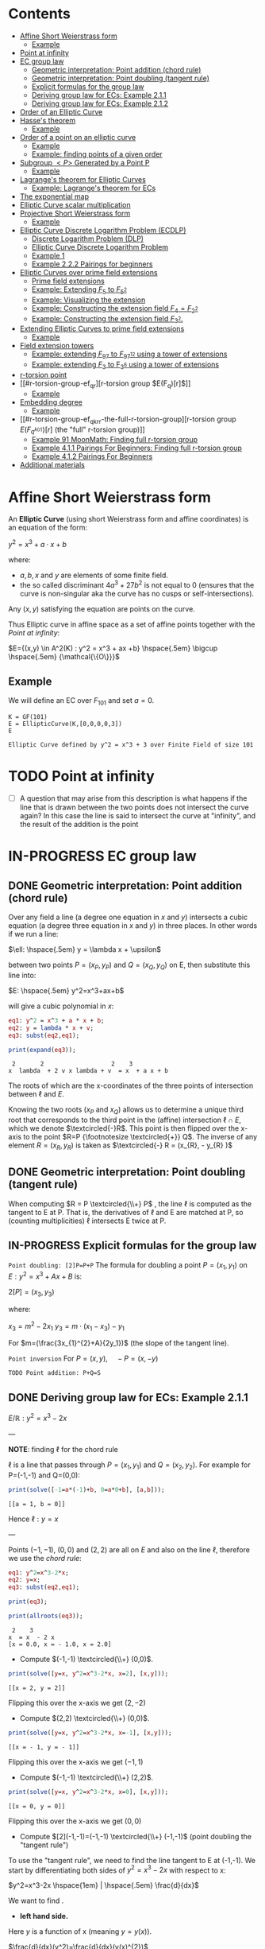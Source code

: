 #+STARTUP: overview
#+STARTUP: latexpreview
#+latex_class_options: [12pt]

* Contents
:PROPERTIES:
:VISIBILITY:  all
:TOC:      :include all :ignore this
:END:
:CONTENTS:
- [[#affine-short-weierstrass-form][Affine Short Weierstrass form]]
  - [[#example][Example]]
- [[#point-at-infinity][Point at infinity]]
- [[#ec-group-law][EC group law]]
  - [[#geometric-interpretation-point-addition-chord-rule][Geometric interpretation: Point addition (chord rule)]]
  - [[#geometric-interpretation-point-doubling-tangent-rule][Geometric interpretation: Point doubling (tangent rule)]]
  - [[#explicit-formulas-for-the-group-law][Explicit formulas for the group law]]
  - [[#deriving-group-law-for-ecs-example-211][Deriving group law for ECs: Example 2.1.1]]
  - [[#deriving-group-law-for-ecs-example-212][Deriving group law for ECs: Example 2.1.2]]
- [[#order-of-an-elliptic-curve][Order of an Elliptic Curve]]
- [[#hasses-theorem][Hasse's theorem]]
  - [[#example][Example]]
- [[#order-of-a-point-on-an-elliptic-curve][Order of a point on an elliptic curve]]
  - [[#example][Example]]
  - [[#example-finding-points-of-a-given-order][Example: finding points of a given order]]
- [[#subgroup-p-generated-by-a-point-p][Subgroup $<P>$ Generated by a Point P]]
  - [[#example][Example]]
- [[#lagranges-theorem-for-elliptic-curves][Lagrange's theorem for Elliptic Curves]]
  - [[#example-lagranges-theorem-for-ecs][Example: Lagrange's theorem for ECs]]
- [[#the-exponential-map][The exponential map]]
- [[#elliptic-curve-scalar-multiplication][Elliptic Curve scalar multiplication]]
- [[#projective-short-weierstrass-form][Projective Short Weierstrass form]]
  - [[#example][Example]]
- [[#elliptic-curve-discrete-logarithm-problem-ecdlp][Elliptic Curve Discrete Logarithm Problem (ECDLP)]]
  - [[#discrete-logarithm-problem-dlp][Discrete Logarithm Problem (DLP)]]
  - [[#elliptic-curve-discrete-logarithm-problem][Elliptic Curve Discrete Logarithm Problem]]
  - [[#example-1][Example 1]]
  - [[#example-222-pairings-for-beginners][Example 2.2.2 Pairings for beginners]]
- [[#elliptic-curves-over-prime-field-extensions][Elliptic Curves over prime field extensions]]
  - [[#prime-field-extensions][Prime field extensions]]
  - [[#example-extending-f_5-to-f_52][Example: Extending $F_5$ to $F_{5^2}$]]
  - [[#example-visualizing-the-extension][Example: Visualizing the extension]]
  - [[#example-constructing-the-extension-field-f_4f_22][Example: Constructing the extension field $F_4=F_{2^2}$]]
  - [[#example-constructing-the-extension-field-f_32][Example: Constructing the extension field $F_{3^2}$.]]
- [[#extending-elliptic-curves-to-prime-field-extensions][Extending Elliptic Curves to prime field extensions]]
  - [[#example][Example]]
- [[#field-extension-towers][Field extension towers]]
  - [[#example-extending-f_97-to-f_9712-using-a-tower-of-extensions][Example: extending $F_{97}$ to $F_{{97}^{12}}$ using a tower of extensions]]
  - [[#example-extending-f_3-to-f_36-using-a-tower-of-extensions][Example: extending $F_3$ to F_{3^6} using a tower of extensions]]
- [[#r-torsion-point][r-torsion point]]
- [[#r-torsion-group-ef_qr][r-torsion group $E(F_q)[r]$]]
  - [[#example][Example]]
- [[#embedding-degree][Embedding degree]]
  - [[#example][Example]]
- [[#r-torsion-group-ef_qkrr-the-full-r-torsion-group][r-torsion group $E(F_{q^{k(r)}})[r]$ (the "full" r-torsion group)]]
  - [[#example-91-moonmath-finding-full-r-torsion-group][Example 91 MoonMath: Finding full r-torsion group]]
  - [[#example-411-pairings-for-beginners-finding-full-r-torsion-group][Example 4.1.1 Pairings For Beginners: Finding full r-torsion group]]
  - [[#example-412-pairings-for-beginners][Example 4.1.2 Pairings For Beginners]]
- [[#additional-materials][Additional materials]]
:END:

* Affine Short Weierstrass form
An *Elliptic Curve* (using short Weierstrass form and affine coordinates) is an equation of the form:

$y^2=x^3+a \cdot x +b$

where:
- $a,b,x$ and $y$ are elements of some finite field.
- the so called discriminant $4a^3+27b^2$ is not equal to $0$ (ensures that the curve is non-singular aka the curve has no cusps or self-intersections).

Any $(x,y)$ satisfying the equation are points on the curve.

Thus Elliptic curve in affine space as a set of affine points together with the [[*Point at infinity][Point at infinity]]:

$E={(x,y) \in A^2(K) : y^2 = x^3 + ax +b} \hspace{.5em} \bigcup \hspace{.5em} {\mathcal{\{O\}}}$

** Example
We will define an EC over $F_{101}$ and set $a=0$.

#+BEGIN_SRC sage :session . :exports both
K = GF(101)
E = EllipticCurve(K,[0,0,0,0,3])
E
#+END_SRC

#+RESULTS:
: Elliptic Curve defined by y^2 = x^3 + 3 over Finite Field of size 101

* TODO Point at infinity
- [ ] A question that may arise from this description is what happens if the line that is drawn between the two points does not intersect the curve again? In this case the line is said to intersect the curve at "infinity", and the result of the addition is the point
* IN-PROGRESS EC group law
** DONE Geometric interpretation: Point addition (chord rule)
Over any field a line (a degree one equation in $x$ and $y$) intersects a cubic equation (a degree three equation in $x$ and $y$) in three places.
In other words if we run a line:

$\ell: \hspace{.5em} y = \lambda x + \upsilon$

between two points $P=(x_P, y_P)$ and $Q=(x_Q,y_Q)$ on E, then substitute this line into:

$E: \hspace{.5em} y^2=x^3+ax+b$

will give a cubic polynomial in $x$:

#+BEGIN_SRC maxima :exports both :results output replace
eq1: y^2 = x^3 + a * x + b;
eq2: y = lambda * x + v;
eq3: subst(eq2,eq1);

print(expand(eq3));
#+END_SRC

#+RESULTS:
:  2       2                   2    3
: x  lambda  + 2 v x lambda + v  = x  + a x + b

The roots of which are the x-coordinates of the three points of intersection between $\ell$ and $E$.

Knowing the two roots ($x_P$ and $x_Q$) allows us to determine a unique third root that corresponds to the third point in the (affine) intersection $\ell \cap E$, which we denote $\textcircled{-}R$.
This point is then flipped over the x-axis to the point $R=P {\footnotesize \textcircled{+}} Q$.
The inverse of any element $R = (x_R , y_R )$ is taken as $\textcircled{-} R = (x_{R}, - y_{R} )$

#+name: chord-line
#+begin_src maxima :results graphics file :file chord-line.png :exports results
programmode: false;
/*E(x) := if x < 0 then -1*sqrt(x^3 -2*x) else sqrt(x^3 -2*x);*/
E1(x) := 1*sqrt(x^3 -2*x);
E2(x) := -1*sqrt(x^3 -2*x);
l(x) := x;
plot2d([E1,E2, l], [x, -5, 5], [y,-5,5], [png_file, "./chord-line.png"]);
#+end_src

#+RESULTS: chord-line
[[file:chord-line.png]]

** DONE Geometric interpretation: Point doubling (tangent rule)
When computing $R = P \textcircled{\\+} P$ , the line $\ell$ is computed as the tangent to E at P.
That is, the derivatives of $\ell$ and E are matched at P, so (counting multiplicities) $\ell$ intersects E twice at P.

#+begin_src maxima :results graphics file :file tangent-line.png :exports results
programmode: false;
/*E(x) := if x < 0 then -1*sqrt(x^3 -2*x) else sqrt(x^3 -2*x);*/
E1(x) := 1*sqrt(x^3 -2*x);
E2(x) := -1*sqrt(x^3 -2*x);
l(x) := -x/2-3/2;
plot2d([E1,E2, l], [x, -5, 5], [y,-5,5], [png_file, "./tangent-line.png"]);
#+end_src

#+RESULTS:
[[file:tangent-line.png]]

** IN-PROGRESS Explicit formulas for the group law

=Point doubling: [2]P=P+P=
The formula for doubling a point $P=(x_1,y_1)$ on $E: y^2=x^3+Ax+B$ is:

$2[P]=(x_3,y_3)$

where:

$x_3=m^2 - 2x_1$
$y_3=m \cdot (x_1-x_3) - y_1$

For $m=(\frac{3x_{1}^{2}+A}{2y_1})$ (the slope of the tangent line).

=Point inversion=
For $P=(x,y),\quad -P=(x,-y)$

=TODO Point addition: P+Q=S=

** DONE Deriving group law for ECs: Example 2.1.1

$E/\mathbb{R}: y^2=x^3-2x$

---

*NOTE*: finding $\ell$ for the chord rule

$\ell$ is a line that passes through $P=(x_1,y_1)$ and $Q=(x_2,y_2)$.
For example for P=(-1,-1) and Q=(0,0):

#+BEGIN_SRC maxima :exports both :results output replace
print(solve([-1=a*(-1)+b, 0=a*0+b], [a,b]));
#+END_SRC

#+RESULTS:
: [[a = 1, b = 0]]

Hence $\ell: y=x$

---

Points $(-1,-1)$, $(0,0)$ and $(2,2)$ are all on $E$ and also on the line $\ell$, therefore we use the [[*Geometric interpretation: Point addition (chord rule)][chord rule]]:

#+BEGIN_SRC maxima :exports both :results output replace
eq1: y^2=x^3-2*x;
eq2: y=x;
eq3: subst(eq2,eq1);

print(eq3);

print(allroots(eq3));
#+END_SRC

#+RESULTS:
:  2    3
: x  = x  - 2 x
: [x = 0.0, x = - 1.0, x = 2.0]

- Compute $(-1,-1) \textcircled{\\+} (0,0)$.

#+BEGIN_SRC maxima :exports both :results output replace
print(solve([y=x, y^2=x^3-2*x, x=2], [x,y]));
#+END_SRC

#+RESULTS:
: [[x = 2, y = 2]]

Flipping this over the x-axis we get $(2,-2)$

- Compute $(2,2) \textcircled{\\+} (0,0)$.

#+BEGIN_SRC maxima :exports both :results output replace
print(solve([y=x, y^2=x^3-2*x, x=-1], [x,y]));
#+END_SRC

#+RESULTS:
: [[x = - 1, y = - 1]]

Flipping this over the x-axis we get $(-1,1)$

- Compute $(-1,-1) \textcircled{\\+} (2,2)$.

#+BEGIN_SRC maxima :exports both :results output replace
print(solve([y=x, y^2=x^3-2*x, x=0], [x,y]));
#+END_SRC

#+RESULTS:
: [[x = 0, y = 0]]
Flipping this over the x-axis we get $(0,0)$
- Compute $[2](-1,-1)=(-1,-1) \textcircled{\\+} (-1,-1)$ (point doubling the "tangent rule")

To use the "tangent rule", we need to find the line tangent to E at (-1,-1).
We start by differentiating both sides of $y^2=x^3-2x$ with respect to x:

$y^2=x^3-2x \hspace{1em} |  \hspace{.5em} \frac{d}{dx}$

We want to find \frac{dy}{dx}.

- *left hand side.*

Here $y$ is a function of x (meaning $y=y(x)$).

$\frac{d}{dx}(y^2)=\frac{d}{dx}(y(x)^{2})$

$y=u^2, \hspace{1em} u=y(x)$

Using the [[file:arithmetics.org::*Chain rule differentiation][Chain rule]]:

$\frac{dy}{dx}=\frac{dy}{du} \cdot \frac{du}{dx}$

$\frac{d}{du}(u^2) \cdot \frac{d}{dx}(y(x))$

$2u \cdot \frac{d}{dx}(y(x))$

$2y(x) \cdot \frac{d(y(x))}{dx}$


$2y \cdot \frac{dy}{dx}$

- *right hand side.*

Straightforward differentiation:

$\frac{d}{dx}(x^3-2x)=3x^2-2$

Combining the results we get:

$2y\frac{dy}{dx}=3x^2-2$

Solving for $\frac{dy}{dx}$:

$\frac{dy}{dx}=\frac{3x^2-2}{2y}$

Evaluating at (-1,1):

$\frac{dy}{dx}=\frac{3(-1)^2-2}{2(-1)}=-\frac{1}{2}$

The slope $m$ of the tangent line is $-\frac{1}{2}$.

Using the point-slope form of the line:

$y - y_{1} = m(x - x_1)$

where $m=-\frac{1}{2}, \hspace{.5em} (x_1,y_1)=(-1,-1)$ we get:

$y-(-1)=-\frac{1}{2}(x-(-1))$

*Final answer*: The equation of the tangent line to the elliptic curve E: y^2=x^3-2x at (-1,1) is:

$\ell: y=-\frac{1}{2}x-\frac{3}{2}$

It intersects the curve $E$ once more:

#+BEGIN_SRC maxima :exports both :results output replace
print(solve([y=-(x+3)/2, y^2=x^3-2*x], [x,y]));
#+END_SRC

#+RESULTS:
:                           9        21
: [[x = - 1, y = - 1], [x = -, y = - --]]
:                           4        8

which gives:

$(-1,-1) \textcircled{\\+} (-1,-1) = (\frac{9}{4},-\frac{21}{8})$

$\square$

** DONE Deriving group law for ECs: Example 2.1.2
Same curve equation but over a finite field

$E(F_{23}): y^2=x^3-2x$

Find $(5,7) \textcircled{\\+} (8,10)$

1) Line that joins them is:

#+BEGIN_SRC maxima :exports both :results output replace
print(solve([7=a*5+b, 10=a*8+b], [a,b]));
#+END_SRC

#+RESULTS:
: [[a = 1, b = 2]]

$y=x+2$

Third point of intersection with E is:

#+BEGIN_SRC maxima :exports both :results output replace
print(solve([y=x+2, y^2=x^3-2*x], [x,y]));
#+END_SRC

#+RESULTS:
: [[x = - 1, y = 1], [x = 1 - sqrt(5), y = 3 - sqrt(5)],
:                                            [x = sqrt(5) + 1, y = sqrt(5) + 3]]

#+BEGIN_SRC sage :session . :exports both
F = GF(11)
E = EllipticCurve(F, [-2,0])
E

F(-2)
E(-1,1)
E(-1,-1)
#+END_SRC

#+RESULTS:
: Elliptic Curve defined by y^2 = x^3 + 9*x over Finite Field of size 11
: 9
: (10 : 1 : 1)
: (10 : 10 : 1)

Third point of intersection is S=(10,1)=(-1,1). Negating the y-coordinate gives it's inverse and we get $(5,7) \textcircled{\\+} (8,10) = (10,10)$

* Order of an Elliptic Curve
The order of an elliptic curve is the number $n$ of points on it (including the [[*Point at infinity][Point at infinity]]).

---
*NOTE*
The order of an elliptic curve over finite field need not be equal to the order of the field!

[[*Hasse's theorem][Hasse's theorem]] on elliptic curves, also referred to as the *Hasse bound*, provides an estimate of the number of points on an elliptic curve over a finite field, bounding the value both above and below.

---

* IN-PROGRESS Hasse's theorem
If N is the number of points on the elliptic curve E over a finite field with q elements, then Hasse's result states that:

${\displaystyle |N-(q+1)|\leq 2{\sqrt {q}}.}$
** TODO Example
* Order of a point on an elliptic curve
The *order of a point on an elliptic curve* is the smallest positive integer n such that

$[n]P=\mathcal{O}$

where:

- $P$ is a point on the elliptic curve,
- $[n]P$ denotes the point $P$ added to itself $n$ times,
- $\mathcal{O}$ is the identity element (the [[*Point at infinity][Point at infinity]]).

** Example
#+BEGIN_SRC sage :session . :exports both
F5=GF(5)
E_F5=EllipticCurve(F5, [0,0,0,1,1])

P=E_F5(0,1,1)
1*P
2*P
3*P
4*P
5*P
# ...
# equal point at infinity
9*P
# hence order of P is 9
P.order()
#+END_SRC

#+RESULTS:
: (0 : 1 : 1)
: (4 : 2 : 1)
: (2 : 1 : 1)
: (3 : 4 : 1)
: (3 : 1 : 1)
: (0 : 1 : 0)
: 9

---
*NOTES*

- The size of the finite field $F_q$ is q, but the order of the elliptic curve group $\#E(F_q)$ can be much larger than $q$. This means that the order of a point can also be larger than $q$
- The order of a point $P$ on the elliptic curve must divide the order of the EC group  $\#E(F_q)$. Thus, the maximum possible order of any point on the elliptic curve is $\#E(F_q)$.
---

** Example: finding points of a given order

Example below illustrates that there can be multiple points of a given order

#+BEGIN_SRC sage :session . :exports both
F5=GF(5)
E_F5=EllipticCurve(F5, [1,1])

# find all generators (of the full EC group)
generators = []
for P in E_F5.points():
    if P.order() == E_F5.order():
        generators.append(P)

# find all points of given order
E_order = E_F5.order()
for k in range(1,10):
  for P in generators:
    if Integer(k).divides(E_order):
      print("k: ", k, (E_order/k) * P)
#+END_SRC

#+RESULTS:
#+begin_example
k:  1 (0 : 1 : 0)
k:  1 (0 : 1 : 0)
k:  1 (0 : 1 : 0)
k:  1 (0 : 1 : 0)
k:  1 (0 : 1 : 0)
k:  1 (0 : 1 : 0)
k:  3 (2 : 1 : 1)
k:  3 (2 : 4 : 1)
k:  3 (2 : 4 : 1)
k:  3 (2 : 1 : 1)
k:  3 (2 : 4 : 1)
k:  3 (2 : 1 : 1)
k:  9 (0 : 1 : 1)
k:  9 (0 : 4 : 1)
k:  9 (3 : 1 : 1)
k:  9 (3 : 4 : 1)
k:  9 (4 : 2 : 1)
k:  9 (4 : 3 : 1)
#+end_example

* DONE Subgroup $<P>$ Generated by a Point P
1. Group structure
   - For an elliptic curve $E$ defined over a finite field $F_p$ the set of points on the curve, including the point at infinity $\mathcal{O}$ forms a *finite abelian group* under the point addition operation.
   - The order of that group is $r=|E|$, the total number of points on the curve (including the point at infinity $\mathcal{O}$).
2. Order of a point (see also [[OrderOfAPoint][Order of a point...]])
   - Every point $P$ on the EC generates a cyclic subgroup denoted $<P>$.
   - Order of a point is the smallest $k > 0$ such that $k\cdot P = \mathcal{O}$ (where $\mathcal{O}$, the point at infinity, is the group's identity element).
   - Order of a point P $k$ is therefore the size of the cyclic subgroup generated by $P$.

---

*NOTE*

Assume $E$ is finite and cyclic.
Not every point $P$ generates the whole group $E$: only the points with order $k=r$ do.

For example for $E$ with order 6 and a generator $G$ the group is:

$E = \{ \mathcal{O}, G, 2G, 3G, 4G, 5G \}$

their orders are:
- For $G$ $k=6$ since $6 \cdot G=\mathcal{O}$
- For $2G$ $k=3$ since $3 \cdot 2G=\mathcal{O}$
- For $3G$ $k=2$ since $2 \cdot 3G=\mathcal{O}$
- For $4G$ $k=3$ since $3*4G=12 \hspace{.5em} \text{mod} \hspace{.5em} 6 \cdot G= \mathcal{O}$
- For $5G$ $k=6 since $6*5G=30 \hspace{.5em} \text{mod} \hspace{.5em} 6 \cdot G= \mathcal{O}$

Hence only $G$ and $5G$ are the entire groups generators.

---

** Example
<P> is subgroup of order 17, 17*P=inf

#+BEGIN_SRC sage :session . :exports both
q=101
F = GF(q)
E = EllipticCurve(F,[0,0,0,0,3])
E

P = E(1,2)
for i in range(1,18):
    print(i,"* P =" , i*P)

# it is NOT the entire group generator
P.order() == E.order()
#+END_SRC

#+RESULTS:
#+begin_example
Elliptic Curve defined by y^2 = x^3 + 3 over Finite Field of size 101
1 * P = (1 : 2 : 1)
2 * P = (68 : 74 : 1)
3 * P = (26 : 45 : 1)
4 * P = (65 : 98 : 1)
5 * P = (12 : 32 : 1)
6 * P = (32 : 42 : 1)
7 * P = (91 : 35 : 1)
8 * P = (18 : 49 : 1)
9 * P = (18 : 52 : 1)
10 * P = (91 : 66 : 1)
11 * P = (32 : 59 : 1)
12 * P = (12 : 69 : 1)
13 * P = (65 : 3 : 1)
14 * P = (26 : 56 : 1)
15 * P = (68 : 27 : 1)
16 * P = (1 : 99 : 1)
17 * P = (0 : 1 : 0)
False
#+end_example

* Lagrange's theorem for Elliptic Curves

- See also [[file:algebra.org::*Lagrange's theorem][Basic Lagrange's theorem]]

=Theorem=

If $P$ is a point on the curve $E$ then the order of $P$ $k$ divides the order of the curve:

 $r=|E|$: $k \hspace{.5em} \text{divides} \hspace{.5em}  r$.

Implications for Scalar Multiplication on the EC:
- For any point $P$ on $E$ $r\cdot P = \frac{r}{k} k \cdot P = \mathcal{O}$.
- this is becasue $r$ is the groups order and multiplying any group element by the order yields the identity element.
- scalar multiplication is periodic with period $r$: $n\cdot P = (n \hspace{.5em} \text{mod} \hspace{.5em} r) \cdot P$

** Example: Lagrange's theorem for ECs
#+BEGIN_SRC sage :session . :exports both
q=5
Fq=GF(q)
E=EllipticCurve(Fq,[1,1])

r = E.order()
P = E.random_point()
k = P.order()

print(f"kP: {k} * {P} = {k*P}")
print(f"rP: {r} * {P} = {k*P}")
print(f"r | k: {r.divides(k)}")

(r+1)*P
((r+1)%r) *P
#+END_SRC

#+RESULTS:
: kP: 9 * (0 : 1 : 1) = (0 : 1 : 0)
: rP: 9 * (0 : 1 : 1) = (0 : 1 : 0)
: r | k: True
: (0 : 1 : 1)
: (0 : 1 : 1)
* TODO The exponential map
- p39
* Elliptic Curve scalar multiplication
Let $F$ be a finite field, $E(F)$ an elliptic curve of order $n$ and $P$ a generator of $E(F)$.
Then the elliptic curve scalar multiplication with base $P$ is defined as follows:

$[\cdot]P: Z_n \rightarrow E(F): m \mapsto [m]P$

where:
$[0]P=\mathcal{O}$ and $[m]P=P+P+...+P$ is the $m$-fold sum of $P$ with itself.

Therefore, elliptic curve scalar multiplication is an instantiation of the general [[*The exponential map][exponential map]] using additive instead of multiplicative notation.
* Projective Short Weierstrass form
---

*NOTE: Notation*

$A^n(K)$ : affine $n$-space over the field $K$

---

Instead of working with points in $n$-space, we now work with lines that pass through the origin in $(n+1)$-space.

This means affine points (see [[*Affine Short Weierstrass form][Affine Short Weierstrass form]]) in 2-space becomes lines in the $3$-space, namely that:

$(x,y) \in A^2(\bar{K})$ corresponds to the line defined by all points of the form:

$(\lambda x, \lambda y, \lambda) \in P^2(\bar{K})$,

where:
- $\lambda \in \bar{K}^{*}$.

That is, $P^2$ is $A^3 /\ \{(0, 0, 0)\}$ modulo the following congruence condition:

$(x_1, y_1, z_1 ) \sim (x_2, y_2, z_2)$

if there exists $\lambda \in \bar{K}^{*}$ such that $(x_1, y_1, z_1) = (\lambda x_2 , \lambda y_2, \lambda z_2)$.

There are many copies of $A^2$ in $P^2$ , but traditionally we map the affine point $(x, y) \in A^2$ to projective space via the trivial inclusion:

$(x, y) \rightarrow (x : y : 1)$,

and for any $(X : Y : Z) \neq \mathcal{O} \in P^2$ , we map back to $A^2$ via $(X : Y : Z ) \rightarrow  (X / Z, Y / Z)$.

The point at infinity $\mathcal{O}$ is represented by $(0 : 1 : 0)$ in the projective space.

The way we define the collection of points in projective space is to homogenise $E : y^2 = x^3 + a \cdot x + b$ by making the substitution $x = X / Z$ and $y = Y / Z$, and multiplying by $Z^3$ to clear the denominators, which gives the *projective Short Weierstrass form* of an elliptic curve:

$E_P = \{ [X : Y : Z] \in P \hspace{.5em} | \hspace{.5em} Y^2 \cdot Z = X^3 + a \cdot X \cdot Z^2 + b \cdot Z^3 \}$

** Example
#+BEGIN_SRC sage :session . :exports both
F13 = GF(13)
E_F13 = EllipticCurve(F13, [F13(0), F13(5)])
E_F13
E_F13.order()

# there are 16 classes (X : Y : Z) \in P^2(F_13)
for p in E_F13:
    print(p)
#+END_SRC

#+RESULTS:
#+begin_example
Elliptic Curve defined by y^2 = x^3 + 5 over Finite Field of size 13
16
(0 : 1 : 0)
(2 : 0 : 1)
(4 : 2 : 1)
(4 : 11 : 1)
(5 : 0 : 1)
(6 : 0 : 1)
(7 : 6 : 1)
(7 : 7 : 1)
(8 : 6 : 1)
(8 : 7 : 1)
(10 : 2 : 1)
(10 : 11 : 1)
(11 : 6 : 1)
(11 : 7 : 1)
(12 : 2 : 1)
(12 : 11 : 1)
#+end_example

The substitutions from the example above (x = X/Z, y = Y/Z) are the most simple (and standard) way to obtain projective coordinates, but we are not restricted to this choice of substitution.

* Elliptic Curve Discrete Logarithm Problem (ECDLP)
** Discrete Logarithm Problem (DLP)
=Definition=

Let $G$ be a finite cyclic group of order $r$ and let $g$ be a generator of $G$.

There exists an exponential map:
$g^{(\cdot)}: Z_r \rightarrow G; x \mapsto g^x$

that maps the residue classes from modulo $r$ arithmetic onto the group in 1:1 correspondence.
The DLP is the task of finding an inverse to this map, that is a solution $x \in Z_r$ to the following equation for some given $h,g\in G$:

\begin{equation*}
h=g^x
\end{equation*}

There are groups in which the DLP is assumed infisible to solve and they are called *DL-secure* groups.

=Example=

If the group is $Z_{5}^{*}$, and the generator is 2, then the discrete logarithm of 1 to the base 2 is 4 because $2^4 \equiv 1 \medspace \text{mod} \medspace 5$.

** Elliptic Curve Discrete Logarithm Problem
Extending [[*Discrete Logarithm Problem (DLP)][Discrete Logarithm Problem (DLP)]], a DLP can be constructed with elliptic curves.

By selecting a point on an elliptic curve group, one can double it to obtain the point 2P.
After that, one can add the point P to the point 2P to obtain the point 3P.
The determination of a point $nP$ in this manner is referred to as Scalar Multiplication of a point (see [[*Elliptic Curve scalar multiplication][Elliptic Curve scalar multiplication]]).

=Definition: Elliptic Curve Discrete Logarithm Problem=
Given points $P$ and $Q$ in the group, find a number $k$ such that $Pk = Q$

** Example 1
Consider $y^2 = x^3 + 9x + 17$ over $F_{23}$.
What is the discrete logarithm $k$ of $Q = (4,5)$ to the base $P = (16,5)$?
Brute-force way to find $k$ is to compute scalar multiples of $P$ until $Q$ is found:

#+BEGIN_SRC sage :session . :exports both
G = GF(23)
E = EllipticCurve(G,[0,0,0,9,17])
P = E(16,5)
Q = E(4,5)
for k in range(1,20):
  if ((k * P) == Q): print(k)
#+END_SRC

#+RESULTS:
: 9

---
*NOTE*

See also this visualization:
https://andrea.corbellini.name/ecc/interactive/modk-mul.html

---

** Example 2.2.2 Pairings for beginners
Suppose we are presented with an instance of the ECDLP: we are given $Q = (612, 827)$, and we seek to find $k$ such that $[k]P = Q$
Instead of a brute-force attack we can map the instance into each prime order subgroup by multiplying by the appropriate cofactor, and then solve for $k_j \equiv k \pmod{j}, j \in \{2, 3, 7, 23\}$.

#+BEGIN_SRC sage :session . :exports both
F1021 = GF(1021)
E_F1021 = EllipticCurve(F1021, [905, 100])
E_F1021

E_order = E_F1021.order()
E_order
E_order.factor()

#P=E_F1021.gens()[0]
P=E_F1021(1006,416)
P.order()
Q=E_F1021(612,827)

# j = 2
P_j = (E_order / 2) * P
Q_j = (E_order / 2) * Q
for k in range(0,2):
  if ((k * P_j) == Q_j): print(k)

# j = 3
P_j = (E_order / 3) * P
Q_j = (E_order / 3) * Q
for k in range(0,3):
  if ((k * P_j) == Q_j): print(k)

# j = 7
P_j = (E_order / 7) * P
Q_j = (E_order / 7) * Q
for k in range(0,7):
  if ((k * P_j) == Q_j): print(k)

# j = 23
P_j = (E_order / 23) * P
Q_j = (E_order / 23) * Q
for k in range(0,23):
  if ((k * P_j) == Q_j): print(k)

# Now, we can use the Chinese Remainder Theorem to solve
# k = 1 mod 2
# k = 0 mod 3
# k = 1 mod 7
# k = 20 mod 23
k = CRT([1, 0, 1, 20], [2, 3, 7, 23])
k

# which solves original DLP problem:
k * P == Q
#+END_SRC

#+RESULTS:
#+begin_example
Elliptic Curve defined by y^2 = x^3 + 905*x + 100 over Finite Field of size 1021
966
2 * 3 * 7 * 23
966
1
0
1
20
687
True
#+end_example

* IN-PROGRESS Elliptic Curves over prime field extensions
** Prime field extensions
---
*NOTES*

- $F_p[x]$ is a ring of polynomials with coefficients in $F_p$.
- An [[file:algebra.org::*Irreducible polynomial][Irreducible polynomial]] is a polynomial that cannot be factored into the product of two non-constant polynomials.

---

Given some prime $p \in P$ a natural number $m \in N$ and an irreducible polynomial $P \in F_p[x]$
of degree $m$ with coefficients from the prime field $F_p$ a prime field extension $(F_{p^m}, +, \cdot)$ is defined as follows:

- The set $F_{p^m}$ of the prime field extension is given by the set of all polynomials with degree less than $m$:

$F_{p^m} := \{ a_{m-1}x^{m-1} + a_{m-2} x^{m-2} + \ldots + a_1 x + a_0 \hspace{.5em} | \hspace{.5em} a_i \in F_p \}$

- The addition law $+$ is given by the addition of polynomials.
- The multiplication $\cdot$ law of the prime field extension is given by first multiplying the two polynomials, then dividing the result by the irreducible polynomial P and keeping the remainder.
- The neutral element of the additive group  $(F_{p^m}, +)$ is the zero polynomial $0$.
- The neutral element of the multiplicative group  $(F_{p^m}^{*}, \cdot)$ is the unit polynomial $1$.
- The multiplicative inverse can be computed by the Extended Euclidean Algorithm

---

*NOTE*

- $F_{p^m}$ is of characteristic $p$, since the multiplicative neutral element $1$ is equivalent to the multiplicative element 1 from the underlying prime field, and hence $\sum_{j=0}^{p} 1=0$.
- $F_{p^m}$ is finite and contains $p^m$ many elements, since elements are polynomials of degree $<m$, and every coefficient $a_j$ can have $p$ many different values.
- It can be shown that $F_{p^m}$ is the set of all remainders when dividing *all* polynomials $Q \in F_p[x]$ by an irreducible polynomial $P$ of degree $m$. This is analogous to how $F_p$ is the set of all remainders when dividing integers by $p$.

---
** DONE Example: Extending $F_5$ to $F_{5^2}$
Steps to Construct $\mathbb{F}_{5^2}$:

*Step 1*: /Choose an Irreducible Polynomial/
- Find an irreducible polynomial of degree 2 over $\mathbb{F}_{5}$. For example, $f(x) = x^2 + 2$.
- $f(x)$ is such that it's root is $\alpha$ in the extension field $\mathbb{F}_{5^2}$:

$f(\alpha) = \alpha^2 + 2 = 0 \quad (\text{in} \quad  \mathbb{F}_{11^2})$

*Step 2*: /Construct the Field/
- The extension field $\mathbb{F}_{5^2}$ consists of all polynomials with coefficients in $\mathbb{F}_{5}$, modulo $f(x)$.
- Elements of the extension field are congruence classes of polynomials with degrees less than $f(x)$. This is similar to how numbers in modular arithmetic are representatives from $0$ to $n - 1$ for $\text{mod} \hspace{.5em} n$.
- Therefore, elements of $\mathbb{F}_{5^2}$ can be expressed as $a_1x + a_0$, where $a_1, a_0 \in \mathbb{F}_{5}$.
- $F_5^2=F_5(\alpha)$ with $\alpha^2+2=0$

*Step 3*: Arithmetic in $\mathbb{F}_{5^2}$
- Addition and subtraction are performed by adding or subtracting corresponding coefficients and reducing modulo 5.
- Multiplication is carried out by multiplying the polynomials and reducing modulo both 5 and the irreducible polynomial $f(x)$.

#+BEGIN_SRC sage :session . :exports both
F5=GF(5)

# ring of polynomials in F5
F5x.<x> = F5[]

# polynomial irreducible in F5 of degree m = 2
P_MOD_2 = F5x(x^2+2)
P_MOD_2.is_irreducible()

# define the extension field.
# a is the root of the irreducible polynomial
F5_2a.<a> = GF(5^2, name = 'a', modulus=P_MOD_2)
# this is 5^2 as expected
F5_2a.order()

# entire extended field (5^2 points)
[p for p in F5_2a]
#+END_SRC

#+RESULTS:
#+begin_example
True
25
[0,
 a + 4,
 3*a + 4,
 a,
 4*a + 3,
 4*a + 4,
 3,
 3*a + 2,
 4*a + 2,
 3*a,
 2*a + 4,
 2*a + 2,
 4,
 4*a + 1,
 2*a + 1,
 4*a,
 a + 2,
 a + 1,
 2,
 2*a + 3,
 a + 3,
 2*a,
 3*a + 1,
 3*a + 3,
 1]
#+end_example

** DONE Example: Visualizing the extension

The elements of \( \mathbb{F}_{23^2} \) are linear combinations $c_0 + c_1 \cdot a$, where $c_0, c_1 \in \mathbb{F}_{23}$, and $a$ is a root of the irreducible polynomial.

#+BEGIN_SRC sage :session . :exports both
q=23
Fq=GF(q)
E=EllipticCurve(Fq, [-1,0])

Fq2.<a> = GF(q^2, modulus='first_lexicographic') # let sage choose the modulus
Fq2.modulus()

Fq(3) + 2*a
Fq(5) - a
#+END_SRC

#+RESULTS:
: x^2 + 1
: 2*a + 3
: 22*a + 5

** IN-PROGRESS Example: Constructing the extension field $F_4=F_{2^2}$
1. Choose the prime $p=2$
   - the characteristic of the field is 2.
2. Determine the field size
   - the field size is $p^2=4$
3. Find an irreducible polynomial over $F_2$.
   - Consider $P(x) = x^2+x+1$. This polynomial is irreducible over $F_2$ meaning it has no roots in $F_2$ and hence it cannot be factored into polynomials of a lower degree over $F_2$. The easiest way to check that is to evaluate P(x) in all the elements of $F_2$:
     - $P(0)=1  \quad \text{mod 2}$
     - $P(1)=1 \quad \text{mod 2}$
   - $x$ denotes a root of $P$ in $F_4=F_{2^2}$. This implies that $x^2+x+1=0 \Longleftrightarrow x^2=1+x$ in $F_4$.
4. Construct the field $F_4=F_2[x], \hspace{.5em} x^2+x+1 =0$. The set $F_{2^2}$ contains all polynomials of degree lower than $2$ with coefficients in $F_2$. These elements are:
   - $\{ 0, 1, x, x + 1\}$
   - $x$ is the generator of the field extension and all elements can be expressed in terms of $x$.
5. TODO Addition in the field:
6. TODO Multiplication in the field:

#+BEGIN_SRC sage :session . :exports both
# a finite field
F2 = GF(2)
# define a ring of polynomials with coefficients in F2:
F2x.<x> = F2[]

P=F2x(x^2+x+1)
P.is_irreducible()

print('1) ---')

# Constructing $F_{2^2}$ by dividing all $Q \in F_2[x]$ by an irreducible P
F2_2.<x> = F2x.quotient(P)
F2_2
for i in F2_2: print(i)

print('2) ---')

F2_2.<x> = GF(2^2, name='x', modulus=P)
F2_2
for i in F2_2: print(i)

print('3) ---')

# below are not all of the F2[x] polynomials, but enough to arrive at all of the extension field elements:
F2x(x^3).quo_rem(P)[1]
F2x(x^2).quo_rem(P)[1]
F2x(x).quo_rem(P)[1]
F2x(0).quo_rem(P)[1]
F2x(1).quo_rem(P)[1]

print('4) ---')
# x is the root of the polynomial P in the field F_{2^2}=F_4
P(x)

print('5) ---')
# x, the root of the polynomial P, is the generator of the multiplicative group from the extension field
x
x^2
x^3
#+END_SRC

#+RESULTS:
#+begin_example
True
1) ---
Univariate Quotient Polynomial Ring in x over Finite Field of size 2 with modulus x^2 + x + 1
0
1
x
x + 1
2) ---
Finite Field in x of size 2^2
0
x
x + 1
1
3) ---
1
x + 1
x
0
1
4) ---
0
5) ---
x
x + 1
1
#+end_example
** IN-PROGRESS Example: Constructing the extension field $F_{3^2}$.
We start by choosing an irreducible polynomial of degree 2 with coefficients in $F_3$.
We try $P(t)=t^2+1$.

The fastest way to show that $P$ is irreducible is to just insert all elements from $F_3$ and see if the result is ever zero:
$P(0) = 0^2 + 1 = 1$
$P(1) = 1^2 + 1 = 2$
$P(2) = 2^2 + 1 = 1 + 1 = 2$

This implies that $P$ is irreducible, since all factors must be of the form $(t - a)$ for $a$ being a root of $P$.
The set $F_{3^2}$ contains all polynomials of degrees lower than 2, with coefficients in $F_{3}$:

$F_{3^2} = \{ 0, 1, 2, t, t + 1, t + 2, 2t, 2t + 1, 2t + 2 \}$

It has exactly $3^2$ elements.

=addition=
Addition is defined as addition of polynomials, for example:

$(t + 2) + (2t + 2) = (1 + 2)t + (2 + 2) = 1$

=multiplication=
TODO

* DONE Extending Elliptic Curves to prime field extensions
Suppose that $p$ is a prime number, and $F_p$ its associated prime field. We know from [[PrimeFieldExtension][Prime Field Extension]]
that the fields $F_{p^m}$ are extensions of $F_p$ in the sense that $F_p$ is a subfield of $F_{p^m}$.

This implies that we can extend the affine plane that an elliptic curve is defined on by changing the base field to any extension field.

Let $E(F) = \{(x, y) \in F \times F \hspace{0.5em} | \hspace{0.5em} y^2 = x^3 + a · x + b\}$

be an affine Short Weierstrass curve, with parameters $a$ and $b$ taken from $F$.
If $F'$ is an extension field of $F$, then we extend the domain of the curve by defining $E(F')$ as follows:

$E(F') = \{(x, y) \in F' \times F' \hspace{0.5em} | \hspace{0.5em} y^2 = x^3 + ax + b\}$

We did not change the defining parameters, but we consider curve points from the affine plane over the extension field now.

** Example
Consider prime field $F_5$ together with an elliptic curve $E_{1,1}(F_5)$.
We extend the definition of $E_{1,1}(F_5)$ to an elliptic curve over $F_{5^2}$ and compute it's set of points:

$E_{1,1}(F_{5^2}) = \{(x,y) \in F_{5^2} \times F_{5^2}\ \hspace{0.5em} | \hspace{0.5em} y^2 = x^3 + 1 + 1}$.

Since $F_{5^2}$ contains 25 points, we would have to try $25\cdot25=625$ pairs. Using Sage:

#+BEGIN_SRC sage :session . :exports both
F5=GF(5)

# ring of polynomials in F5
F5x.<x> = F5[]

# polynomial irreducible in F5 of degree m = 2
P_MOD_2 = F5x(x^2+2)
P_MOD_2.is_irreducible()

# define the extension field.
# a is the root of the irreducible polynomial
F5_2a.<a> = GF(5^2, name='a', modulus=P_MOD_2)

# define the elliptic curve in the extension field
E_F5_2=EllipticCurve(F5_2a, [1,1])
E_F5_2

E_F5_2.order()

E_F5_2.points()

#+END_SRC

#+RESULTS:
: True
: Elliptic Curve defined by y^2 = x^3 + x + 1 over Finite Field in a of size 5^2
: 27
: [(0 : 1 : 0), (0 : 1 : 1), (0 : 4 : 1), (1 : a : 1), (1 : 4*a : 1), (2 : 1 : 1), (2 : 4 : 1), (3 : 1 : 1), (3 : 4 : 1), (4 : 2 : 1), (4 : 3 : 1), (a + 3 : 2*a + 4 : 1), (a + 3 : 3*a + 1 : 1), (2*a + 1 : a + 1 : 1), (2*a + 1 : 4*a + 4 : 1), (2*a + 2 : a : 1), (2*a + 2 : 4*a : 1), (2*a + 3 : 2 : 1), (2*a + 3 : 3 : 1), (3*a + 1 : a + 4 : 1), (3*a + 1 : 4*a + 1 : 1), (3*a + 2 : a : 1), (3*a + 2 : 4*a : 1), (3*a + 3 : 2 : 1), (3*a + 3 : 3 : 1), (4*a + 3 : 2*a + 1 : 1), (4*a + 3 : 3*a + 4 : 1)]

* IN-PROGRESS Field extension towers
- [ ] https://hackmd.io/@jpw/bn254#Field-extension-towers

Extending $F_p$ for p = 21888242871839275222246405745257275088696311157297823662689037894645226208583 to $F_{p^{12}}$

# p = 36u^4 + 36u^3 + 24u^2 + 6u + 1, with u = v^3 and v = 1868033, BN curve: y^2 = x^3 + 3 over F_p

#+BEGIN_SRC sage :session . :exports both
# Prime field for BN254
n = 1868033
o = n**3
p = 36*o**4 + 36*o**3 + 24*o**2 + 6*o + 1
#p = 21888242871839275222246405745257275088696311157297823662689037894645226208583
Fp = GF(p)

## First extension: Fp^2 = Fp[u]/(u^2 + 1)

R.<x> = PolynomialRing(Fp)
alpha_poly = R(x^2 + 1)
# irreducible polynomial in Fp
alpha_poly.is_irreducible()
# --- NOTE --- #
# u^2 + 1 is an irreducible polynomial in Fp
#
# which is the same as saying that -1 is a quadratic non-residue in Fp (there is no u such that u^2 = -1 in Fp)
#
# (p-1)/2 numbers in GF(p) are quadratic residues so:
# q is a quadratic residue mod p if and only if q^{(p-1)/2} = 1 mod p.
#
# pow(a,b,c) returns a^b mod c
# --- END: NOTE --- #
print(f"-1 is a quadratic residue in F_{p}: {pow(-1, Integer((p-1)/2), p) == 1}")
Fp2 = Fp.extension(alpha_poly, 'u')
u = Fp2.gen()

## Second extension: Fp^6 = Fp^2[v] / (v^3 - zeta)

R2.<y> = PolynomialRing(Fp2)
zeta = 9 + u
beta_poly = R2(y^3 - zeta)
# --- NOTE
# zeta is not a quadratic residue in Fp^2 and not a cubic residue in Fp^2
#
# this condition on zeta is equivalent to saying that the polynomial (X^6 - zeta) is irreducible over Fp^2[X]
#
# --- END: NOTE
print(f"{zeta} is a quadratic residue in F_{p}: {pow(zeta, Integer((p-1)/2), p) == 1}")

# TODO: wtf?
R2(y^6 - zeta).is_irreducible()

Fp6 = Fp2.extension(beta_poly, 'v')
v = Fp6.gen()

## Final extension: Fp^12

R3.<z> = PolynomialRing(Fp6)
eta = v + 1  # Arbitrary choice, should be handled as needed
gamma_poly = R3(z^2 - eta)
Fp12 = Fp6.extension(gamma_poly, 'w')
w = Fp12.gen()

w^12 - 18*w^6 + 82
#+END_SRC

#+RESULTS:
: True
: -1 is a quadratic residue in F_65000549695646603732796438742359905742825358107623003571877145026864184071783: False
: u + 9 is a quadratic residue in F_65000549695646603732796438742359905742825358107623003571877145026864184071783: False
: False
: (6*u + 15)*v^2 + (15*u + 87)*v + 20*u + 163

** TODO Example: extending $F_{97}$ to $F_{{97}^{12}}$ using a tower of extensions
- p101 PairingsForBeginners
** TODO Example: extending $F_3$ to F_{3^6} using a tower of extensions
#+BEGIN_SRC sage :session . :exports both
q = 3
Fq = GF(q)
Fq

## First extension: F_{q^2}
#
## ring of polynomials with an indeterminate x
#Rx.<x> = PolynomialRing(Fq)
## indeterminate x is the ring generator
#Rx.gen()
#
## irreducible polynomial over Fq
#alpha_poly = Rx(x^2 + 1)
#alpha_poly.is_irreducible()
#Fq2 = Fq.extension(modulus = alpha_poly, name = 'x')
## x is the generator of Fq2
#x = Fq2.gen()
#
## all the elements of the field can be expressed in terms of alpha
#[p for p in Fq2]
## modulus polynomial is such that alpha is it's root in Fq2
#alpha_poly(alpha) == Fq2(0)
#
## Second extension: F_{q^6} over F_{q^2}
#Ry.<y> = PolynomialRing(Fq2)
#Ry
#
## TODO : irreducible polynomial over Fq2
#beta_poly = Ry(y^3 - y + 1)
#beta_poly.is_irreducible()
#Fq6 = Fq2.extension(beta_poly, 'y')
#y = Fq6.gen()
#
## Show elements of the final field extension
#example_elem = y^5 + x * y^2 + x
#print(f"Example element in F_{q^6}: {example_elem}")
#+END_SRC

* r-torsion point
=Definition=

A point $P$ on an elliptic curve $E(F_q)$ is called an *r-torsion point* if it satisfies:
$rP=\mathcal{O}$,

where:

- $r$ is some positive integer (often a prime number in cryptographic applications).
- $rP$ denotes the repeated addition of the point P to itself r times,
- $\mathcal{O}$ is the identity element (the [[*Point at infinity][Point at infinity]]).

In other words, P has finite order $r$ or less.
* r-torsion group $E(F_q)[r]$
=Definition=

Let $F$ be a finite field, $E(F)$ an elliptic curve of order $n$ and $r$ a factor of $n$.
The $r$-torsion group of the elliptic curve $E(F)$ is defined as the set:

$E(F)[r] := \{P \in E(F) \hspace{0.5em} | \hspace{0.5em} [r]P=\mathcal{O} \}$

where $[r]P$ is the [[*Elliptic Curve scalar multiplication][Elliptic Curve scalar multiplication]] with base $P$.

In another words the r-torsion group of an elliptic curve $E(F_q)$, where $F_q$ is a finite field with q elements is the set of all the points on the elliptic curve that have an order dividing $r$.

=Properties=

- *Group Structure* the r-torsion group $E[r]$ forms a finite abelian group under the addition operation defined on the elliptic curve.
- *Order of the Group*: The order (the number of elements) of the $E[r]$ can vary. Over a finite field $F_q$, the structure of $E[r]$ depends on r, q and the elliptic curve itself.
- *Connection to Field Size*: If $r$ divides $q − 1$, then there exist r-torsion points over $F_q$. Otherwise, the r-torsion group may only have the identity point $\mathcal{O}$.
- In the case where $r$ is a prime number, $E[r]$ is isomorphic to $\mathbb{Z}/r\mathbb{Z} \times \mathbb{Z}/r\mathbb{Z}$ over algebraically closed fields. This means that every r-torsion point can be represented as $aP + bQ$, where $P$ and $Q$ are points of exact order $r$ and $a, b \in \mathbb{Z}/r\mathbb{Z}$.
- If $F$ is any field with characteristic zero or prime to r, we have: $E[r] \cong Z_r \times Z_r$. This means that in general $\#E[r]=r^2$ (a remarkable result!).

** Example
Let's consider:

$E(F_{101}): \hspace{.5em} y^2 = x^3 + x + 1$

- Group order is 105
- By the Lagrange's theorem the points (and subgroups) over the base field will have their order in {1, 3, 5, 7, 15, 21, 35, 105}.
- To get a point of order r | 105, we simply multiply group generator G by the appropriate cofactor, which is: $h = \#E / r$.
- a point is "killed" (sent to infinity) when it is multiplied by it's order: $r \cdot (\#E / r) \cdot P = \mathcal{O}$
- Any point over the full [[file:arithmetics.org::*Algebraic closure][Algebraic closure]] $E(\bar {F_q})$ that is killed by $r$ is said to be in the r-torsion.

#+BEGIN_SRC sage :session . :exports both
F101 = GF(101)
E_F101 = EllipticCurve(F101, [F101(1), F101(1)])

E_F101
E_order=E_F101.order()
print(f"The order of E is:\n{E_order}\nFactorized:\n{E_order.factor()}")

# finding all group generators (points that have the same order as the group)
generators = []
for P in E_F101.points():
    if P.order() == E_order:
        generators.append(P)

print(f"Number of generators of E(F_101): {len(generators)}")

# print("List of generators:")
# for G in generators:
#    print(G)

G = E_F101(47,12)

print("---")

# point of order 1
105 * G # point at infinity

# point of order 3
(105/3) * G

# point of order 5
(105/5) * G

# point of order 21
(105/21) * G

# a point is "killed" (sent to infinity) when it is multiplied by it's order
((105/3) * G) * 3

print("---")

# Any point over the full closure $\bar{F_q}$ that is killed by r is said to be in the r-torsion
21 * E_F101(28,8)
21 * E_F101(55,65)

torsion_21 = []
for P in E_F101.points():
  if 21*P == E_F101(0,1,0):
    torsion_21.append(P)

print(f"Number of points in 21-torsion group of E(F_101): {len(torsion_21)}")

#for P in torsion_21:
#  print(P)

#+END_SRC

#+RESULTS:
#+begin_example
Elliptic Curve defined by y^2 = x^3 + x + 1 over Finite Field of size 101
The order of E is:
105
Factorized:
3 * 5 * 7
Number of generators of E(F_101): 48
---
(0 : 1 : 0)
(28 : 8 : 1)
(46 : 76 : 1)
(55 : 65 : 1)
(0 : 1 : 0)
---
(0 : 1 : 0)
(0 : 1 : 0)
Number of points in 21-torsion group of E(F_101): 21
#+end_example

* IN-PROGRESS Embedding degree
=Definition=

The embedding degree $k$ of an elliptic curve is the smallest positive integer such that the group of r-torsion points of the elliptic curve $E$ (i.e., the points $P \in E$ such that $rP = \mathcal{O}$) is contained within the finite field $\mathbb{F}_{q^k}$, where $r$ is a prime number dividing the order of the elliptic curve.

In other words, $k$ is the smallest integer for which the curve has enough points to map every possible interaction of its points into the finite field.

In yet another words, $k$ is the smallest integer for which the field $F_{q^k}$ contains all of the $r$-th roots of unity.

Relation to the [[*r-torsion group $E(F_{q^{k(r)}})\[r\]$ ("full" r-torsion group)][r-torsion group $E(F_{q^{k(r)}})[r]$ ("full" r-torsion group)]]

Embedding degree $k$ is the smallest integer such that:
$E(F_{p^k})[r]=E(\overline{F_p})[r]$

---
*NOTE*

- We note that the embedding degree is actually a function k(q, r) of q and r
- Embedding degree is used to distinguish elliptic curves with efficiently computable pairings.

---

=Mathematical definition=

Let $F$ be a finite field of order $|F| = q$, $E(F)$ an elliptic curve over $F$ of order $\# E(F)=n$ and let $r$ be a prime factor of $n$ ($r$ divides $n$, i.e. $n$ is the cofactor).
The embedding degree of $E(F)$ with respect to $r$ is the smallest integer $k$ such that the following equation holds:

$r \hspace{.5em} | \hspace{.5em} q^k -1$

($r$ divides $q^k -1$).

Another formulation of the above:

$q^k \equiv 1 \hspace{.5em} | \hspace{.5em} \(\text{mod} \hspace{.5em} r\)$

We write $k(r)$ for the embedding degree of $E(F)$ with respect to $r$.

---

*NOTE*

[[file:algebra.org::*Fermats Little Theorem][Fermats Little Theorem]]  implies that there always exists an embedding degree $k(r)$ for every elliptic curve.
and that any factor $r$ of the curve's order $n$, since $k = r - 1$, is always a solution to the congruency $q^k \equiv 1 \quad \text{( mod r )}$.
This implies that the remainder of the integer division of $q^{r-1} - 1$ by $r$ is $0$.

---

** TODO Example
# TODO: example that illustrates how k is the smallest integer for which the field F_q^k contains all r-th roots of unity
# - find the embedding degree
# - find all roots of unity in the extension fields with extension < r
* r-torsion group $E(F_{q^{k(r)}})[r]$ (the "full" r-torsion group)
=Definition=

Let $F_q$ be a prime field and let $E(F_q)$ be an elliptic curve of order $n$, such that $r$ is a factor of $n$, with the [[*Embedding degree][Embedding degree]] $k(r)$ and $r$-torsion group $E(F_q)[r]$.
For the prime power $q^{k(r)}$ the r-torsion group $E(F_q^{k(r)})$ is the *full r-torsion group* of that elliptic curve, and we write it as follows:

$E(F_{q^{k(r)}})[r] = \{P \in E(F_{q^{k(r)}}): \hspace{.5em} [r]P=\mathcal{O} \}$

---

*NOTE*

Any full r-torsion group contains $r + 1$ cyclic subgroups (for prime $r$) of order $r$ (see p51 PairingsForBeginners).

---

To find the full $r$-torsion group:

1. *Identify the base curve and field:*
   - Start with an elliptic curve $E$ defined over the base field $\mathbb{F}_q$.

2. *Determine the embedding degree $k$:*
   - This step helps establish the smallest field extension required for all r-torsion points to exist in $\mathbb{F}_{q^k}$.

3. *Extend the curve to $\mathbb{F}_{q^k}$:*
   - Define the elliptic curve over the extended field.

4. *Find the torsion points:*
   - Identify the points on the extended curve where $rP = \mathcal{O}$.
** Example 91 MoonMath: Finding full r-torsion group
#+BEGIN_SRC sage :session . :exports both
# p 103
F5=GF(5)

E11_F5=EllipticCurve(F5,[1,1])
#E11_F5
#E11_F5.order()

# finding a 3-torsion sub-group of the E11_F5
torsion_3=[]
for p in E11_F5.points():
  if 3*p == E11_F5(0):
    torsion_3.append(p)
# this is a subset of the full 3-torsion in the field extension that is defined below
len(torsion_3)
torsion_3

# embedding degree of 3: smallest k such that: 3 | 5^k -1
# k = r-1 as expected
for k in range(1,5):
  if 3.divides(5^k-1):
    print(k);break

# ring of polynomials in F5
F5x.<x> = F5[]
# irreducible polynomial of degree m = 2
P_MOD_2 = F5x(x^2+2)
P_MOD_2.is_irreducible()
# define the extension field
F5_2x.<x> = GF(5^2, name='x', modulus=P_MOD_2)

# now define the EC in the extension field (the curve extension)
E11_F5_2=EllipticCurve(F5_2x, [1,1])

#E11_F5_2.order()

# we now find the 3-torsion sub-group of the E11_F5_2:
# we know it to be the full 3-torsion group because the embedding degree k(r=3)=2, therefore the full 3-torsion will be in the
# F_q^2
torsion_3=[]
for p in E11_F5_2.points():
  if 3*p == E11_F5_2(0):
    torsion_3.append(p)

# there are 3^k(r)=3^2 elements in the 3-torsion group of the elliptic curve defined over the field extension (the full 3-torsion)
Integer(len(torsion_3)).factor()
torsion_3
#+END_SRC

#+RESULTS:
#+begin_example
3
[(0 : 1 : 0), (2 : 1 : 1), (2 : 4 : 1)]
2
True
3^2
[(0 : 1 : 0),
 (1 : x : 1),
 (1 : 4*x : 1),
 (2 : 1 : 1),
 (2 : 4 : 1),
 (2*x + 1 : x + 1 : 1),
 (2*x + 1 : 4*x + 4 : 1),
 (3*x + 1 : x + 4 : 1),
 (3*x + 1 : 4*x + 1 : 1)]
#+end_example

** Example 4.1.1 Pairings For Beginners: Finding full r-torsion group
#+BEGIN_SRC sage :session . :exports both
q=11
Fq=GF(q)
E_Fq=EllipticCurve(Fq, [0,4])
# EC group order is 12
E_Fq_order=E_Fq.order()
print(f"E_F{q} group order: {E_Fq_order}")

# so we take r=3
r=3

# define the 3-torsion
torsion_3=[P for P in E_Fq.points() if r * P == E_Fq(0)]
torsion_3
print(f"Number of points in {r}-torsion group of E_F{q}: {len(torsion_3)}")

# embedding degree
k = 1
while not (r.divides(q^k - 1)):
    k += 1
print(f"Embedding degree of E_F{q}: {k}")

# extension in F_q^k where we know the full r-torsion to be
# take the ring of polynomials with coefficients in Fq:
Fqx.<x> = Fq[]
# take a polynomial with no roots in Fq
P=Fqx(x^2+1)
P.is_irreducible()

Fq_k.<x> = GF(q^k, name='x', modulus=P)

# we now define the same EC in the extension field
E_Fq_k=EllipticCurve(Fq_k,[0,4])

full_torsion=[P for P in E_Fq_k if r*P == E_Fq_k(0)]
full_torsion
#+END_SRC

#+RESULTS:
#+begin_example
E_F11 group order: 12
[(0 : 1 : 0), (0 : 2 : 1), (0 : 9 : 1)]
Number of points in 3-torsion group of E_F11: 3
Embedding degree of E_F11: 2
True
[(0 : 1 : 0),
 (0 : 2 : 1),
 (0 : 9 : 1),
 (8 : x : 1),
 (8 : 10*x : 1),
 (2*x + 7 : x : 1),
 (2*x + 7 : 10*x : 1),
 (9*x + 7 : x : 1),
 (9*x + 7 : 10*x : 1)]
#+end_example

** Example 4.1.2 Pairings For Beginners
In the rare case that $r^2 \hspace{.5em} | \hspace{.5em} \#E$ it is possible that the entire r-torsion can be found over $E(F_q)$
#+BEGIN_SRC sage :session . :exports both
q=31
Fq=GF(q)

E_Fq=EllipticCurve(Fq, [0,13])

print(f"E_F{q} group order: {E_Fq.order()}")

r = 5   # Torsion order we're interested in

# r^2 | #E
print(f"r^2={r^2} divides #E_F{q}={E_Fq.order()}: {(r^2).divides(E_Fq.order())}")

# Determine the embedding degree k
k = 1
while not (r.divides(Fq.order() ^ k - 1)):
    k += 1

print(f"E_F{q} embedding degree for r={r}: {k}");

# find all the r-torsion points (full r-torsion) it is in E(F_q^k) = E(F_q)
r_torsion = [P for P in E_Fq.points() if r * P == E_Fq(0)]
print(f"E{r} torsion: {r_torsion}");
#+END_SRC

#+RESULTS:
: E_F31 group order: 25
: r^2=25 divides #E_F31=25: True
: E_F31 embedding degree for r=5: 1
: E5 torsion: [(0 : 1 : 0), (1 : 13 : 1), (1 : 18 : 1), (3 : 3 : 1), (3 : 28 : 1), (5 : 13 : 1), (5 : 18 : 1), (12 : 6 : 1), (12 : 25 : 1), (13 : 3 : 1), (13 : 28 : 1), (15 : 3 : 1), (15 : 28 : 1), (17 : 11 : 1), (17 : 20 : 1), (21 : 6 : 1), (21 : 25 : 1), (22 : 11 : 1), (22 : 20 : 1), (23 : 11 : 1), (23 : 20 : 1), (25 : 13 : 1), (25 : 18 : 1), (29 : 6 : 1), (29 : 25 : 1)]

* IN-PROGRESS Additional materials
- [ ] Attacks on ECC (also excellent introduction to ECs): https://github.com/elikaski/ECC_Attacks
- [ ] cofactor clearing: https://loup-vaillant.fr/tutorials/cofactor
- [X] https://www.youtube.com/watch?v=9TFEBuANioo
- field extension towers [0/2]:
  - [ ] https://hackmd.io/@benjaminion/bls12-381?ref=blog.lambdaclass.com#Field-extensions
  - [ ] https://blog.lambdaclass.com/how-we-implemented-the-bn254-ate-pairing-in-lambdaworks/
